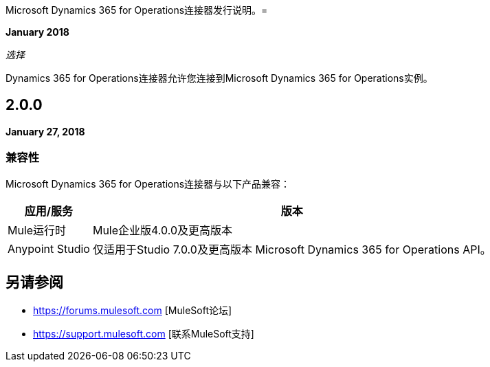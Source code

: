 Microsoft Dynamics 365 for Operations连接器发行说明。= 

*January 2018*

_选择_

Dynamics 365 for Operations连接器允许您连接到Microsoft Dynamics 365 for Operations实例。

==  2.0.0

*January 27, 2018*

=== 兼容性

Microsoft Dynamics 365 for Operations连接器与以下产品兼容：

[%header%autowidth.spread]
|===
|应用/服务 |版本
| Mule运行时| Mule企业版4.0.0及更高版本
| Anypoint Studio |仅适用于Studio 7.0.0及更高版本
Microsoft Dynamics 365 for Operations API。|
|===

== 另请参阅

*  https://forums.mulesoft.com [MuleSoft论坛]
*  https://support.mulesoft.com [联系MuleSoft支持]
